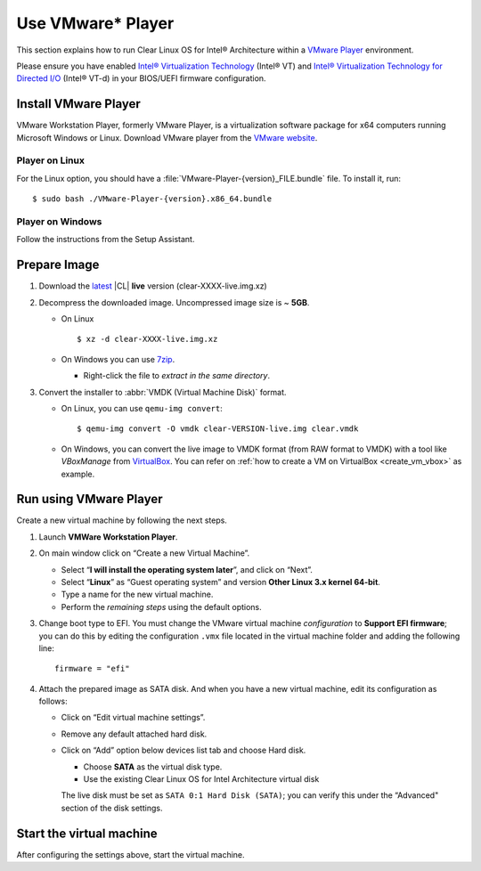 .. _vmware-player:

Use VMware\* Player
###################

This section explains how to run Clear Linux OS for Intel® Architecture
within a `VMware Player`_ environment.

Please ensure you have enabled `Intel® Virtualization Technology
<http://www.intel.com/content/www/us/en/virtualization/virtualization-technology/intel-virtualization-technology.html>`_
(Intel® VT) and `Intel® Virtualization Technology for Directed I/O
<https://software.intel.com/en-us/articles/intel-virtualization-technology-for-directed-io-vt-d-enhancing-intel-platforms-for-efficient-virtualization-of-io-devices>`_
(Intel® VT-d) in your BIOS/UEFI firmware configuration.

Install VMware Player
=====================

VMware Workstation Player, formerly VMware Player, is a virtualization
software package for x64 computers running Microsoft Windows or Linux.
Download VMware player from the `VMware website`_.

Player on Linux
---------------

For the Linux option, you should have a :file:`VMware-Player-{version}_FILE.bundle`
file. To install it, run:

::

  $ sudo bash ./VMware-Player-{version}.x86_64.bundle

Player on Windows
-----------------

Follow the instructions from the Setup Assistant.


Prepare Image
=============

#. Download the `latest`_ |CL| **live** version (clear-XXXX-live.img.xz)

#. Decompress the downloaded image. Uncompressed image size is ~ **5GB**.

   + On Linux ::

       $ xz -d clear-XXXX-live.img.xz

   + On Windows you can use `7zip`_.

     - Right-click the file to *extract in the same directory*.

       .. image:: ./figures/7zipwin.png
          :alt: 7zip extract here command

#. Convert the installer to :abbr:`VMDK (Virtual Machine Disk)` format.

   * On Linux, you can use ``qemu-img convert``::

      $ qemu-img convert -O vmdk clear-VERSION-live.img clear.vmdk

   * On Windows, you can convert the live image to VMDK format
     (from RAW format to VMDK) with a tool like *VBoxManage* from
     `VirtualBox`_. You can refer on
     :ref:`how to create a VM on VirtualBox <create_vm_vbox>` as example.


Run using VMware Player
=======================


Create a new virtual machine by following the next steps.

#. Launch **VMWare Workstation Player**.

#. On main window click on “Create a new Virtual Machine”.

   * Select “**I will install the operating system later**”, and click on
     “Next”.
   * Select “**Linux**” as “Guest operating system” and version **Other Linux
     3.x kernel 64-bit**.
   * Type a name for the new virtual machine.
   * Perform the *remaining steps* using the default options.

#. Change boot type to EFI.  You must change the VMware virtual machine
   *configuration* to **Support EFI firmware**; you can do this by editing
   the configuration ``.vmx`` file located in the virtual machine folder and
   adding the following line::

     firmware = "efi"

#. Attach the prepared image as SATA disk.  And when you have a new virtual
   machine, edit its configuration as follows:

   * Click on “Edit virtual machine settings”.
   * Remove any default attached hard disk.
   * Click on “Add” option below devices list tab and choose Hard disk.

     * Choose **SATA** as the virtual disk type.
     * Use the existing Clear Linux OS for Intel Architecture virtual disk

     The live disk must be set as ``SATA 0:1 Hard Disk (SATA)``; you can
     verify this under the “Advanced" section of the disk settings.

Start the virtual machine
=========================

After configuring the settings above, start the virtual machine.


.. _VMware website: https://www.vmware.com/products/player/playerpro-evaluation.html
.. _VMware Player: http://www.vmware.com/products/player/
.. _latest: https://download.clearlinux.org/image/
.. _7zip: http://www.7-zip.org/
.. _VirtualBox: https://www.virtualbox.org/

